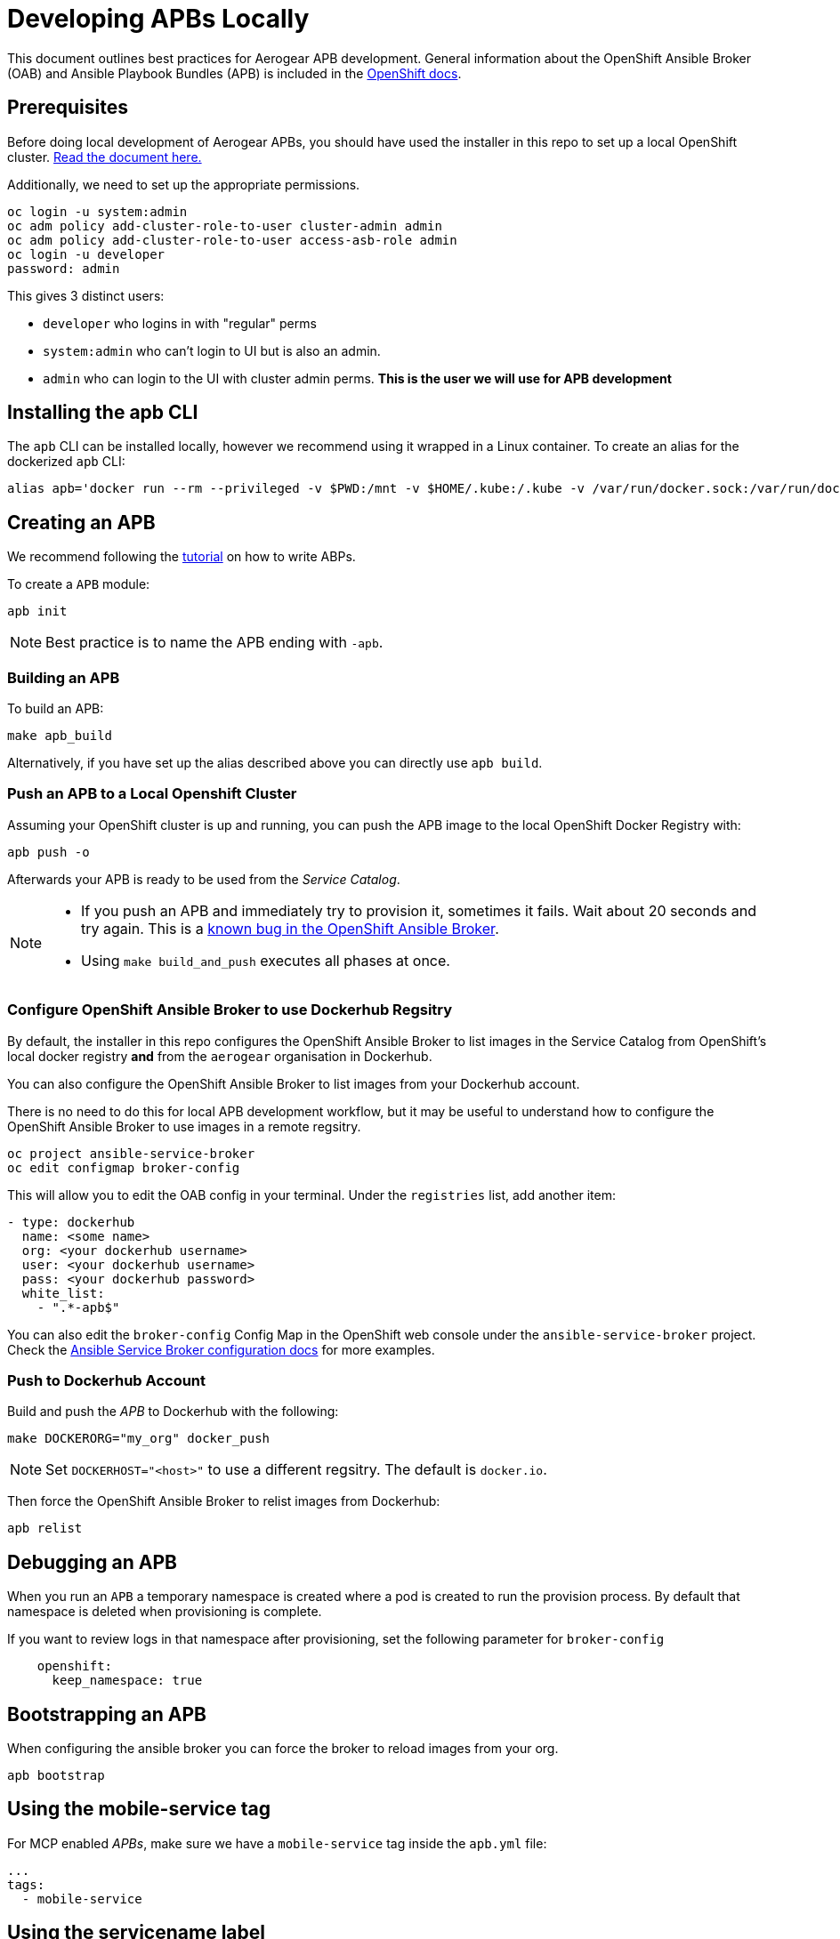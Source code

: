 [[developing-apbs-locally]]
= Developing APBs Locally


This document outlines best practices for Aerogear APB development.
General information about the OpenShift Ansible Broker (OAB) and Ansible Playbook Bundles (APB) is included in the link:https://docs.openshift.com/container-platform/3.6/architecture/service_catalog/ansible_service_broker.html[OpenShift docs].

== Prerequisites

Before doing local development of Aerogear APBs, you should have used the installer in this repo to set up a local OpenShift cluster. link:https://github.com/ansibleplaybookbundle/ansible-playbook-bundle/blob/master/walkthroughs/local-setup.adoc[Read the document here.]

Additionally, we need to set up the appropriate permissions.

```bash
oc login -u system:admin
oc adm policy add-cluster-role-to-user cluster-admin admin
oc adm policy add-cluster-role-to-user access-asb-role admin
oc login -u developer
password: admin
```

This gives 3 distinct users:

* `developer` who logins in with "regular" perms
* `system:admin` who can't login to UI but is also an admin.
* `admin` who can login to the UI with cluster admin perms. **This is the user we will use for APB development**

== Installing the apb CLI

The `apb` CLI can be installed locally, however we recommend using it wrapped in a Linux container. To create an alias for the dockerized `apb` CLI:

....
alias apb='docker run --rm --privileged -v $PWD:/mnt -v $HOME/.kube:/.kube -v /var/run/docker.sock:/var/run/docker.sock -u $UID docker.io/ansibleplaybookbundle/apb-tools'
....


== Creating an APB

We recommend following the link:https://github.com/ansibleplaybookbundle/ansible-playbook-bundle/blob/master/docs/getting_started.md[tutorial] on how to write ABPs.

To create a `APB` module:

....
apb init
....

NOTE: Best practice is to name the APB ending with `-apb`.

=== Building an APB

To build an APB:

....
make apb_build
....

Alternatively, if you have set up the alias described above you can directly use `apb build`.

=== Push an APB to a Local Openshift Cluster

Assuming your OpenShift cluster is up and running, you can push the APB image to the local OpenShift Docker Registry with:

....
apb push -o
....

Afterwards your APB is ready to be used from the _Service Catalog_.

[NOTE]
====
* If you push an APB and immediately try to provision it, sometimes it fails. Wait about 20 seconds and try again. This is a link:https://bugzilla.redhat.com/show_bug.cgi?id=1501523[known bug in the OpenShift Ansible Broker].

* Using `make build_and_push` executes all phases at once.
====

=== Configure OpenShift Ansible Broker to use Dockerhub Regsitry

By default, the installer in this repo configures the OpenShift Ansible Broker to list images in the Service Catalog from OpenShift's local docker registry **and** from the `aerogear` organisation in Dockerhub.

You can also configure the OpenShift Ansible Broker to list images from your Dockerhub account.

There is no need to do this for local APB development workflow, but it may be useful to understand how to configure the OpenShift Ansible Broker to use images in a remote regsitry.

....
oc project ansible-service-broker
oc edit configmap broker-config
....

This will allow you to edit the OAB config in your terminal. Under the `registries` list, add another item:

....
- type: dockerhub
  name: <some name>
  org: <your dockerhub username>
  user: <your dockerhub username>
  pass: <your dockerhub password>
  white_list:
    - ".*-apb$"
....

You can also edit the `broker-config` Config Map in the OpenShift web console under the `ansible-service-broker` project. Check the link:https://github.com/openshift/ansible-service-broker/blob/master/docs/config.md[Ansible Service Broker configuration docs] for more examples.

=== Push to Dockerhub Account
Build and push the _APB_ to Dockerhub with the following:

....
make DOCKERORG="my_org" docker_push
....

NOTE: Set `DOCKERHOST="<host>"` to use a different regsitry. The default is `docker.io`.

Then force the OpenShift Ansible Broker to relist images from Dockerhub:

....
apb relist
....

== Debugging an APB 

When you run an `APB` a temporary namespace is created where a pod is created to run the provision process. By default that namespace is deleted when provisioning is complete.

If you want to review logs in that namespace after provisioning, set the following parameter for `broker-config`
```
    openshift:
      keep_namespace: true
```

== Bootstrapping an APB

When configuring the ansible broker
you can force the broker to reload images from your org.

----
apb bootstrap
----

== Using the mobile-service tag

For MCP enabled _APBs_, make sure we have a `mobile-service` tag inside the `apb.yml` file:

....
...
tags: 
  - mobile-service
....

== Using the servicename label

Inside of the `apb.yml` file, make sure you use the `serviceName:` label, like:

....
...
metadata:
  displayName: Aerogear Sync Server
  console.openshift.io/iconClass: icon-nodejs
  serviceName: fh-sync-server
...
....

== Testing an APB

Currently, there are not many tools for testing. The APB team has a few open Github issues and proposals:

* link:https://github.com/ansibleplaybookbundle/ansible-playbook-bundle/issues/131[lint command for APB content]
* link:https://github.com/ansibleplaybookbundle/ansible-playbook-bundle/blob/master/docs/proposals/testing.md[CI and Image tests]

== Automated Builds

Every `aerogear` APB has a Docker Hub repository set up for hosting images.
When a PR for an APB repository is merged to master, the Docker Hub respository detects this and kicks off an automated build.
If the build is successful, the resulting image is tagged as `latest`, replacing the previous `latest` image for that APB.

=== Setting up an Automated Build for APB Images

IMPORTANT: Docker repositories for APBs need to be created as an 'Automated Build' rather than a 'Repository'. There doesn't seem to be a way to add an automated build to a repository afterwards.

While signed into Docker Hub from a browser:

* Create > Create Automated Build
* Choose Github and allow access to repositories in the aerogearcatalog Github org
* Look for the repo in the list and click it
* Make sure the Repository Namespace & Name are correct e.g. aerogearcatalog/metrics-apb. Visibility public is fine.
* After creating, go to Build Settings
* Configure 'master' branch to build
* Configure tags that match a name of `/^[0-9.]+/` to build
* Save changes and Trigger a build for `master`. If successful, there should be an image with the 'latest' tag.
